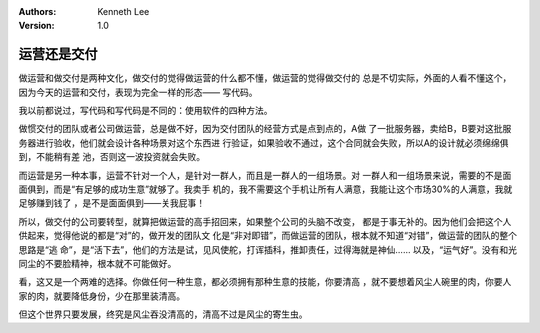 .. Kenneth Lee 版权所有 2018-2020

:Authors: Kenneth Lee
:Version: 1.0

运营还是交付
*************

做运营和做交付是两种文化，做交付的觉得做运营的什么都不懂，做运营的觉得做交付的
总是不切实际，外面的人看不懂这个，因为今天的运营和交付，表现为完全一样的形态——
写代码。

我以前都说过，写代码和写代码是不同的：使用软件的四种方法。

做惯交付的团队或者公司做运营，总是做不好，因为交付团队的经营方式是点到点的，A做
了一批服务器，卖给B，B要对这批服务器进行验收，他们就会设计各种场景对这个东西进
行验证，如果验收不通过，这个合同就会失败，所以A的设计就必须绵绵俱到，不能稍有差
池，否则这一波投资就会失败。

而运营是另一种本事，运营不针对一个人，是针对一群人，而且是一群人的一组场景。对
一群人和一组场景来说，需要的不是面面俱到，而是“有足够的成功生意”就够了。我卖手
机的，我不需要这个手机让所有人满意，我能让这个市场30%的人满意，我就足够赚到钱了
，是不是面面俱到——关我屁事！

所以，做交付的公司要转型，就算把做运营的高手招回来，如果整个公司的头脑不改变，
都是于事无补的。因为他们会把这个人供起来，觉得他说的都是“对”的，做开发的团队文
化是“非对即错”，而做运营的团队，根本就不知道“对错”，做运营的团队的整个思路是“逃
命”，是“活下去”，他们的方法是试，见风使舵，打诨插科，推卸责任，过得海就是神仙……
以及，“运气好”。没有和光同尘的不要脸精神，根本就不可能做好。

看，这又是一个两难的选择。你做任何一种生意，都必须拥有那种生意的技能，你要清高
，就不要想着风尘人碗里的肉，你要人家的肉，就要降低身份，少在那里装清高。

但这个世界只要发展，终究是风尘吞没清高的，清高不过是风尘的寄生虫。
